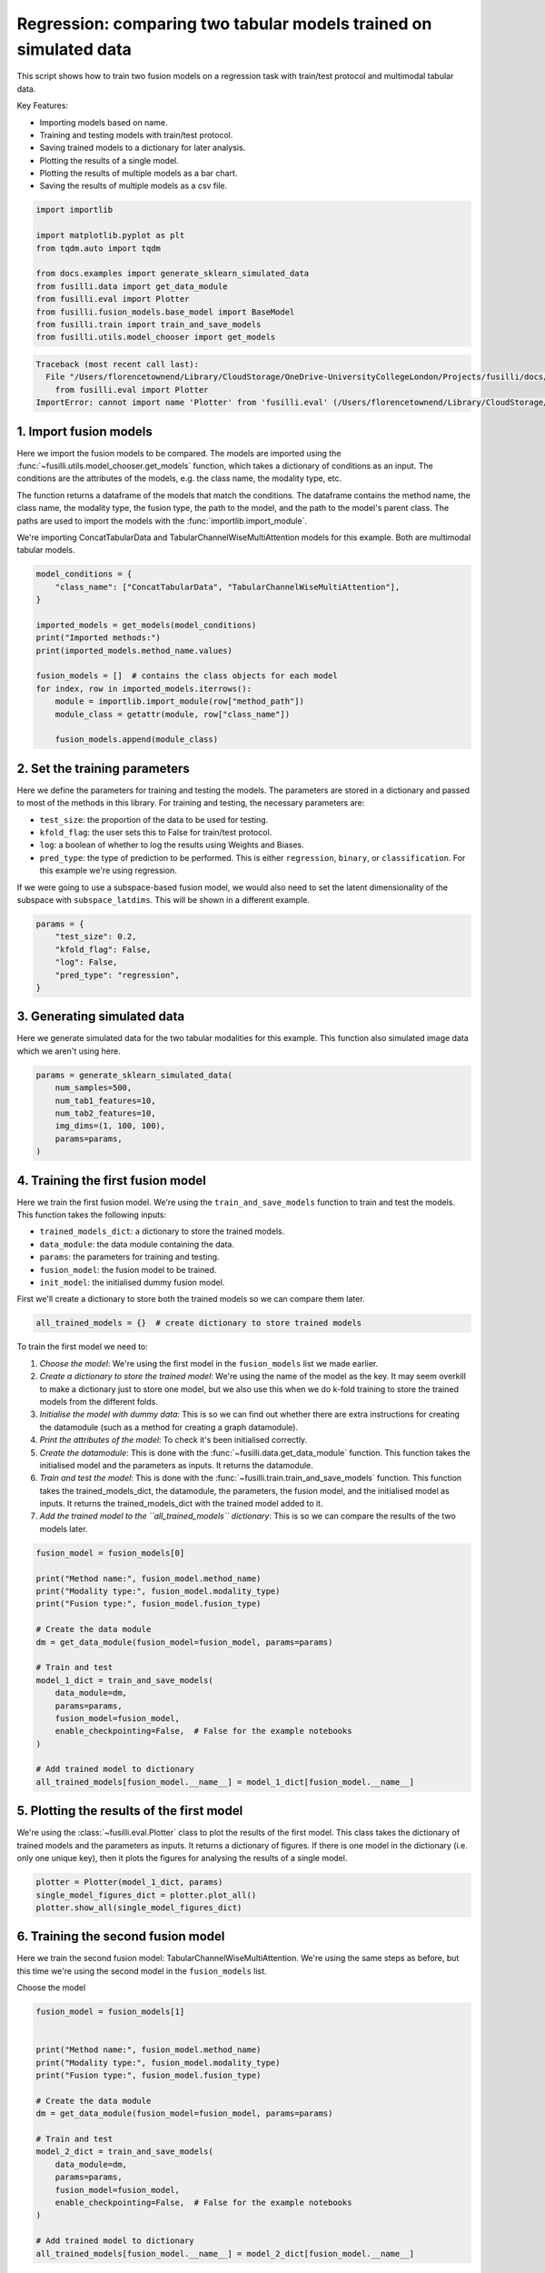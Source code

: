 
.. DO NOT EDIT.
.. THIS FILE WAS AUTOMATICALLY GENERATED BY SPHINX-GALLERY.
.. TO MAKE CHANGES, EDIT THE SOURCE PYTHON FILE:
.. "auto_examples/training_and_testing/plot_two_models_traintest.py"
.. LINE NUMBERS ARE GIVEN BELOW.

.. only:: html

    .. note::
        :class: sphx-glr-download-link-note

        :ref:`Go to the end <sphx_glr_download_auto_examples_training_and_testing_plot_two_models_traintest.py>`
        to download the full example code

.. rst-class:: sphx-glr-example-title

.. _sphx_glr_auto_examples_training_and_testing_plot_two_models_traintest.py:


Regression: comparing two tabular models trained on simulated data
====================================================================

This script shows how to train two fusion models on a regression task with train/test protocol and multimodal tabular data.

Key Features:

- Importing models based on name.
- Training and testing models with train/test protocol.
- Saving trained models to a dictionary for later analysis.
- Plotting the results of a single model.
- Plotting the results of multiple models as a bar chart.
- Saving the results of multiple models as a csv file.

.. GENERATED FROM PYTHON SOURCE LINES 16-30

.. code-block:: default


    import importlib

    import matplotlib.pyplot as plt
    from tqdm.auto import tqdm

    from docs.examples import generate_sklearn_simulated_data
    from fusilli.data import get_data_module
    from fusilli.eval import Plotter
    from fusilli.fusion_models.base_model import BaseModel
    from fusilli.train import train_and_save_models
    from fusilli.utils.model_chooser import get_models




.. rst-class:: sphx-glr-script-out

.. code-block:: pytb

    Traceback (most recent call last):
      File "/Users/florencetownend/Library/CloudStorage/OneDrive-UniversityCollegeLondon/Projects/fusilli/docs/examples/training_and_testing/plot_two_models_traintest.py", line 24, in <module>
        from fusilli.eval import Plotter
    ImportError: cannot import name 'Plotter' from 'fusilli.eval' (/Users/florencetownend/Library/CloudStorage/OneDrive-UniversityCollegeLondon/Projects/fusilli/fusilli/eval.py)




.. GENERATED FROM PYTHON SOURCE LINES 31-42

1. Import fusion models
------------------------
Here we import the fusion models to be compared. The models are imported using the
:func:`~fusilli.utils.model_chooser.get_models` function, which takes a dictionary of conditions
as an input. The conditions are the attributes of the models, e.g. the class name, the modality type, etc.

The function returns a dataframe of the models that match the conditions. The dataframe contains the
method name, the class name, the modality type, the fusion type, the path to the model, and the path to the
model's parent class. The paths are used to import the models with the :func:`importlib.import_module`.

We're importing ConcatTabularData and TabularChannelWiseMultiAttention models for this example. Both are multimodal tabular models.

.. GENERATED FROM PYTHON SOURCE LINES 42-59

.. code-block:: default


    model_conditions = {
        "class_name": ["ConcatTabularData", "TabularChannelWiseMultiAttention"],
    }

    imported_models = get_models(model_conditions)
    print("Imported methods:")
    print(imported_models.method_name.values)

    fusion_models = []  # contains the class objects for each model
    for index, row in imported_models.iterrows():
        module = importlib.import_module(row["method_path"])
        module_class = getattr(module, row["class_name"])

        fusion_models.append(module_class)



.. GENERATED FROM PYTHON SOURCE LINES 60-72

2. Set the training parameters
--------------------------------
Here we define the parameters for training and testing the models. The parameters are stored in a dictionary and passed to most
of the methods in this library.
For training and testing, the necessary parameters are:

- ``test_size``: the proportion of the data to be used for testing.
- ``kfold_flag``: the user sets this to False for train/test protocol.
- ``log``: a boolean of whether to log the results using Weights and Biases.
- ``pred_type``: the type of prediction to be performed. This is either ``regression``, ``binary``, or ``classification``. For this example we're using regression.

If we were going to use a subspace-based fusion model, we would also need to set the latent dimensionality of the subspace with ``subspace_latdims``. This will be shown in a different example.

.. GENERATED FROM PYTHON SOURCE LINES 72-81

.. code-block:: default


    params = {
        "test_size": 0.2,
        "kfold_flag": False,
        "log": False,
        "pred_type": "regression",
    }



.. GENERATED FROM PYTHON SOURCE LINES 82-86

3. Generating simulated data
--------------------------------
Here we generate simulated data for the two tabular modalities for this example.
This function also simulated image data which we aren't using here.

.. GENERATED FROM PYTHON SOURCE LINES 86-95

.. code-block:: default


    params = generate_sklearn_simulated_data(
        num_samples=500,
        num_tab1_features=10,
        num_tab2_features=10,
        img_dims=(1, 100, 100),
        params=params,
    )


.. GENERATED FROM PYTHON SOURCE LINES 96-108

4. Training the first fusion model
----------------------------------
Here we train the first fusion model. We're using the ``train_and_save_models`` function to train and test the models.
This function takes the following inputs:

- ``trained_models_dict``: a dictionary to store the trained models.
- ``data_module``: the data module containing the data.
- ``params``: the parameters for training and testing.
- ``fusion_model``: the fusion model to be trained.
- ``init_model``: the initialised dummy fusion model.

First we'll create a dictionary to store both the trained models so we can compare them later.

.. GENERATED FROM PYTHON SOURCE LINES 108-110

.. code-block:: default

    all_trained_models = {}  # create dictionary to store trained models


.. GENERATED FROM PYTHON SOURCE LINES 111-120

To train the first model we need to:

1. *Choose the model*: We're using the first model in the ``fusion_models`` list we made earlier.
2. *Create a dictionary to store the trained model*: We're using the name of the model as the key. It may seem overkill to make a dictionary just to store one model, but we also use this when we do k-fold training to store the trained models from the different folds.
3. *Initialise the model with dummy data*: This is so we can find out whether there are extra instructions for creating the datamodule (such as a method for creating a graph datamodule).
4. *Print the attributes of the model*: To check it's been initialised correctly.
5. *Create the datamodule*: This is done with the :func:`~fusilli.data.get_data_module` function. This function takes the initialised model and the parameters as inputs. It returns the datamodule.
6. *Train and test the model*: This is done with the :func:`~fusilli.train.train_and_save_models` function. This function takes the trained_models_dict, the datamodule, the parameters, the fusion model, and the initialised model as inputs. It returns the trained_models_dict with the trained model added to it.
7. *Add the trained model to the ``all_trained_models`` dictionary*: This is so we can compare the results of the two models later.

.. GENERATED FROM PYTHON SOURCE LINES 120-142

.. code-block:: default


    fusion_model = fusion_models[0]

    print("Method name:", fusion_model.method_name)
    print("Modality type:", fusion_model.modality_type)
    print("Fusion type:", fusion_model.fusion_type)

    # Create the data module
    dm = get_data_module(fusion_model=fusion_model, params=params)

    # Train and test
    model_1_dict = train_and_save_models(
        data_module=dm,
        params=params,
        fusion_model=fusion_model,
        enable_checkpointing=False,  # False for the example notebooks
    )

    # Add trained model to dictionary
    all_trained_models[fusion_model.__name__] = model_1_dict[fusion_model.__name__]



.. GENERATED FROM PYTHON SOURCE LINES 143-147

5. Plotting the results of the first model
--------------------------------------------
We're using the :class:`~fusilli.eval.Plotter` class to plot the results of the first model. This class takes the dictionary of trained models and the parameters as inputs. It returns a dictionary of figures.
If there is one model in the dictionary (i.e. only one unique key), then it plots the figures for analysing the results of a single model.

.. GENERATED FROM PYTHON SOURCE LINES 147-152

.. code-block:: default


    plotter = Plotter(model_1_dict, params)
    single_model_figures_dict = plotter.plot_all()
    plotter.show_all(single_model_figures_dict)


.. GENERATED FROM PYTHON SOURCE LINES 153-156

6. Training the second fusion model
-------------------------------------
Here we train the second fusion model: TabularChannelWiseMultiAttention. We're using the same steps as before, but this time we're using the second model in the ``fusion_models`` list.

.. GENERATED FROM PYTHON SOURCE LINES 159-160

Choose the model

.. GENERATED FROM PYTHON SOURCE LINES 160-182

.. code-block:: default

    fusion_model = fusion_models[1]


    print("Method name:", fusion_model.method_name)
    print("Modality type:", fusion_model.modality_type)
    print("Fusion type:", fusion_model.fusion_type)

    # Create the data module
    dm = get_data_module(fusion_model=fusion_model, params=params)

    # Train and test
    model_2_dict = train_and_save_models(
        data_module=dm,
        params=params,
        fusion_model=fusion_model,
        enable_checkpointing=False,  # False for the example notebooks
    )

    # Add trained model to dictionary
    all_trained_models[fusion_model.__name__] = model_2_dict[fusion_model.__name__]



.. GENERATED FROM PYTHON SOURCE LINES 183-185

7. Plotting the results of the second model
----------------------------------------------

.. GENERATED FROM PYTHON SOURCE LINES 185-190

.. code-block:: default


    plotter = Plotter(model_2_dict, params)
    single_model_figures_dict = plotter.plot_all()
    plotter.show_all(single_model_figures_dict)


.. GENERATED FROM PYTHON SOURCE LINES 191-194

8. Comparing the results of the two models
---------------------------------------------
Now we're going to compare the results of the two models. We're using the same steps as when we used Plotter before, but this time we're using the ``all_trained_models`` dictionary which contains both models.

.. GENERATED FROM PYTHON SOURCE LINES 194-199

.. code-block:: default


    comparison_plotter = Plotter(all_trained_models, params)
    comparison_plot_dict = comparison_plotter.plot_all()
    comparison_plotter.show_all(comparison_plot_dict)


.. GENERATED FROM PYTHON SOURCE LINES 200-203

9. Saving the metrics of the two models
-----------------------------------------
We can also get the metrics of the two models into a Pandas DataFrame using the :func:`~fusilli.eval.Plotter.get_performance_df` function.

.. GENERATED FROM PYTHON SOURCE LINES 203-205

.. code-block:: default

    performances_df = comparison_plotter.get_performance_df()
    performances_df


.. rst-class:: sphx-glr-timing

   **Total running time of the script:** (0 minutes 0.001 seconds)


.. _sphx_glr_download_auto_examples_training_and_testing_plot_two_models_traintest.py:

.. only:: html

  .. container:: sphx-glr-footer sphx-glr-footer-example




    .. container:: sphx-glr-download sphx-glr-download-python

      :download:`Download Python source code: plot_two_models_traintest.py <plot_two_models_traintest.py>`

    .. container:: sphx-glr-download sphx-glr-download-jupyter

      :download:`Download Jupyter notebook: plot_two_models_traintest.ipynb <plot_two_models_traintest.ipynb>`


.. only:: html

 .. rst-class:: sphx-glr-signature

    `Gallery generated by Sphinx-Gallery <https://sphinx-gallery.github.io>`_
